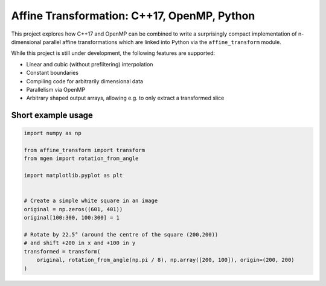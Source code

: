 Affine Transformation: C++17, OpenMP, Python
============================================

|travis| |appveyor| |codecov| |rtd| |pypi| |python_vers| |GCC| |license| |codacy| |black| |requirements|


.. |travis| image:: https://travis-ci.org/NOhs/affine_transform_nd.svg?branch=master
    :target: https://travis-ci.org/NOhs/affine_transform_nd
    :alt: Travis Status
.. |appveyor| image:: https://ci.appveyor.com/api/projects/status/bh3gsedf83576wus/branch/master?svg=true
    :target: https://ci.appveyor.com/project/NOhs/affine-transform-nd/branch/master
    :alt: AppVeyor Status
.. |codecov| image:: https://codecov.io/gh/NOhs/affine_transform_nd/branch/master/graph/badge.svg
    :target: https://codecov.io/gh/NOhs/affine_transform_nd
    :alt: Codecov Status
.. |rtd| image:: https://readthedocs.org/projects/affine-transform-nd/badge/?version=latest
    :target: https://affine-transform-nd.readthedocs.io/en/latest/?badge=latest
    :alt: ReadTheDocs Status
.. |pypi| image:: https://img.shields.io/pypi/v/affine_transform.svg?color=dark%20green
    :target: https://pypi.org/project/affine_transform
    :alt: PyPI
.. |python_vers| image:: https://img.shields.io/pypi/pyversions/affine_transform   
    :alt: PyPI - Python Version
.. |GCC| image:: https://img.shields.io/badge/GCC-6%20%7C%207%20%7C%208%20%7C%209-blue
    :alt: Compiler Version
.. |license| image:: https://img.shields.io/github/license/NOhs/affine_transform_nd.svg?color=blue
    :target: https://opensource.org/licenses/MIT
    :alt: license
.. |codacy| image:: https://api.codacy.com/project/badge/Grade/e39c4c5b913d4237b77fa07f679ab521
    :target: https://www.codacy.com/app/NOhs/affine_transform_nd?utm_source=github.com&amp;utm_medium=referral&amp;utm_content=NOhs/affine_transform_nd&amp;utm_campaign=Badge_Grade
    :alt: code quality
.. |black| image:: https://img.shields.io/badge/code%20style-black-000000.svg
    :target: https://github.com/ambv/black
    :alt: code style
.. |requirements| image:: https://requires.io/github/NOhs/affine_transform_nd/requirements.svg?branch=master
     :target: https://requires.io/github/NOhs/affine_transform_nd/requirements/?branch=master
     :alt: Requirements Status


This project explores how C++17 and OpenMP can be combined to write a
surprisingly compact implementation of n-dimensional parallel affine
transformations which are linked into Python via the ``affine_transform``
module.

While this project is still under development, the following features
are supported:

- Linear and cubic (without prefiltering) interpolation
- Constant boundaries
- Compiling code for arbitrarily dimensional data
- Parallelism via OpenMP
- Arbitrary shaped output arrays, allowing e.g. to only extract a transformed slice

Short example usage
-------------------

.. code-block:: python

    import numpy as np

    from affine_transform import transform
    from mgen import rotation_from_angle

    import matplotlib.pyplot as plt


    # Create a simple white square in an image
    original = np.zeros((601, 401))
    original[100:300, 100:300] = 1

    # Rotate by 22.5° (around the centre of the square (200,200))
    # and shift +200 in x and +100 in y
    transformed = transform(
        original, rotation_from_angle(np.pi / 8), np.array([200, 100]), origin=(200, 200)
    )

